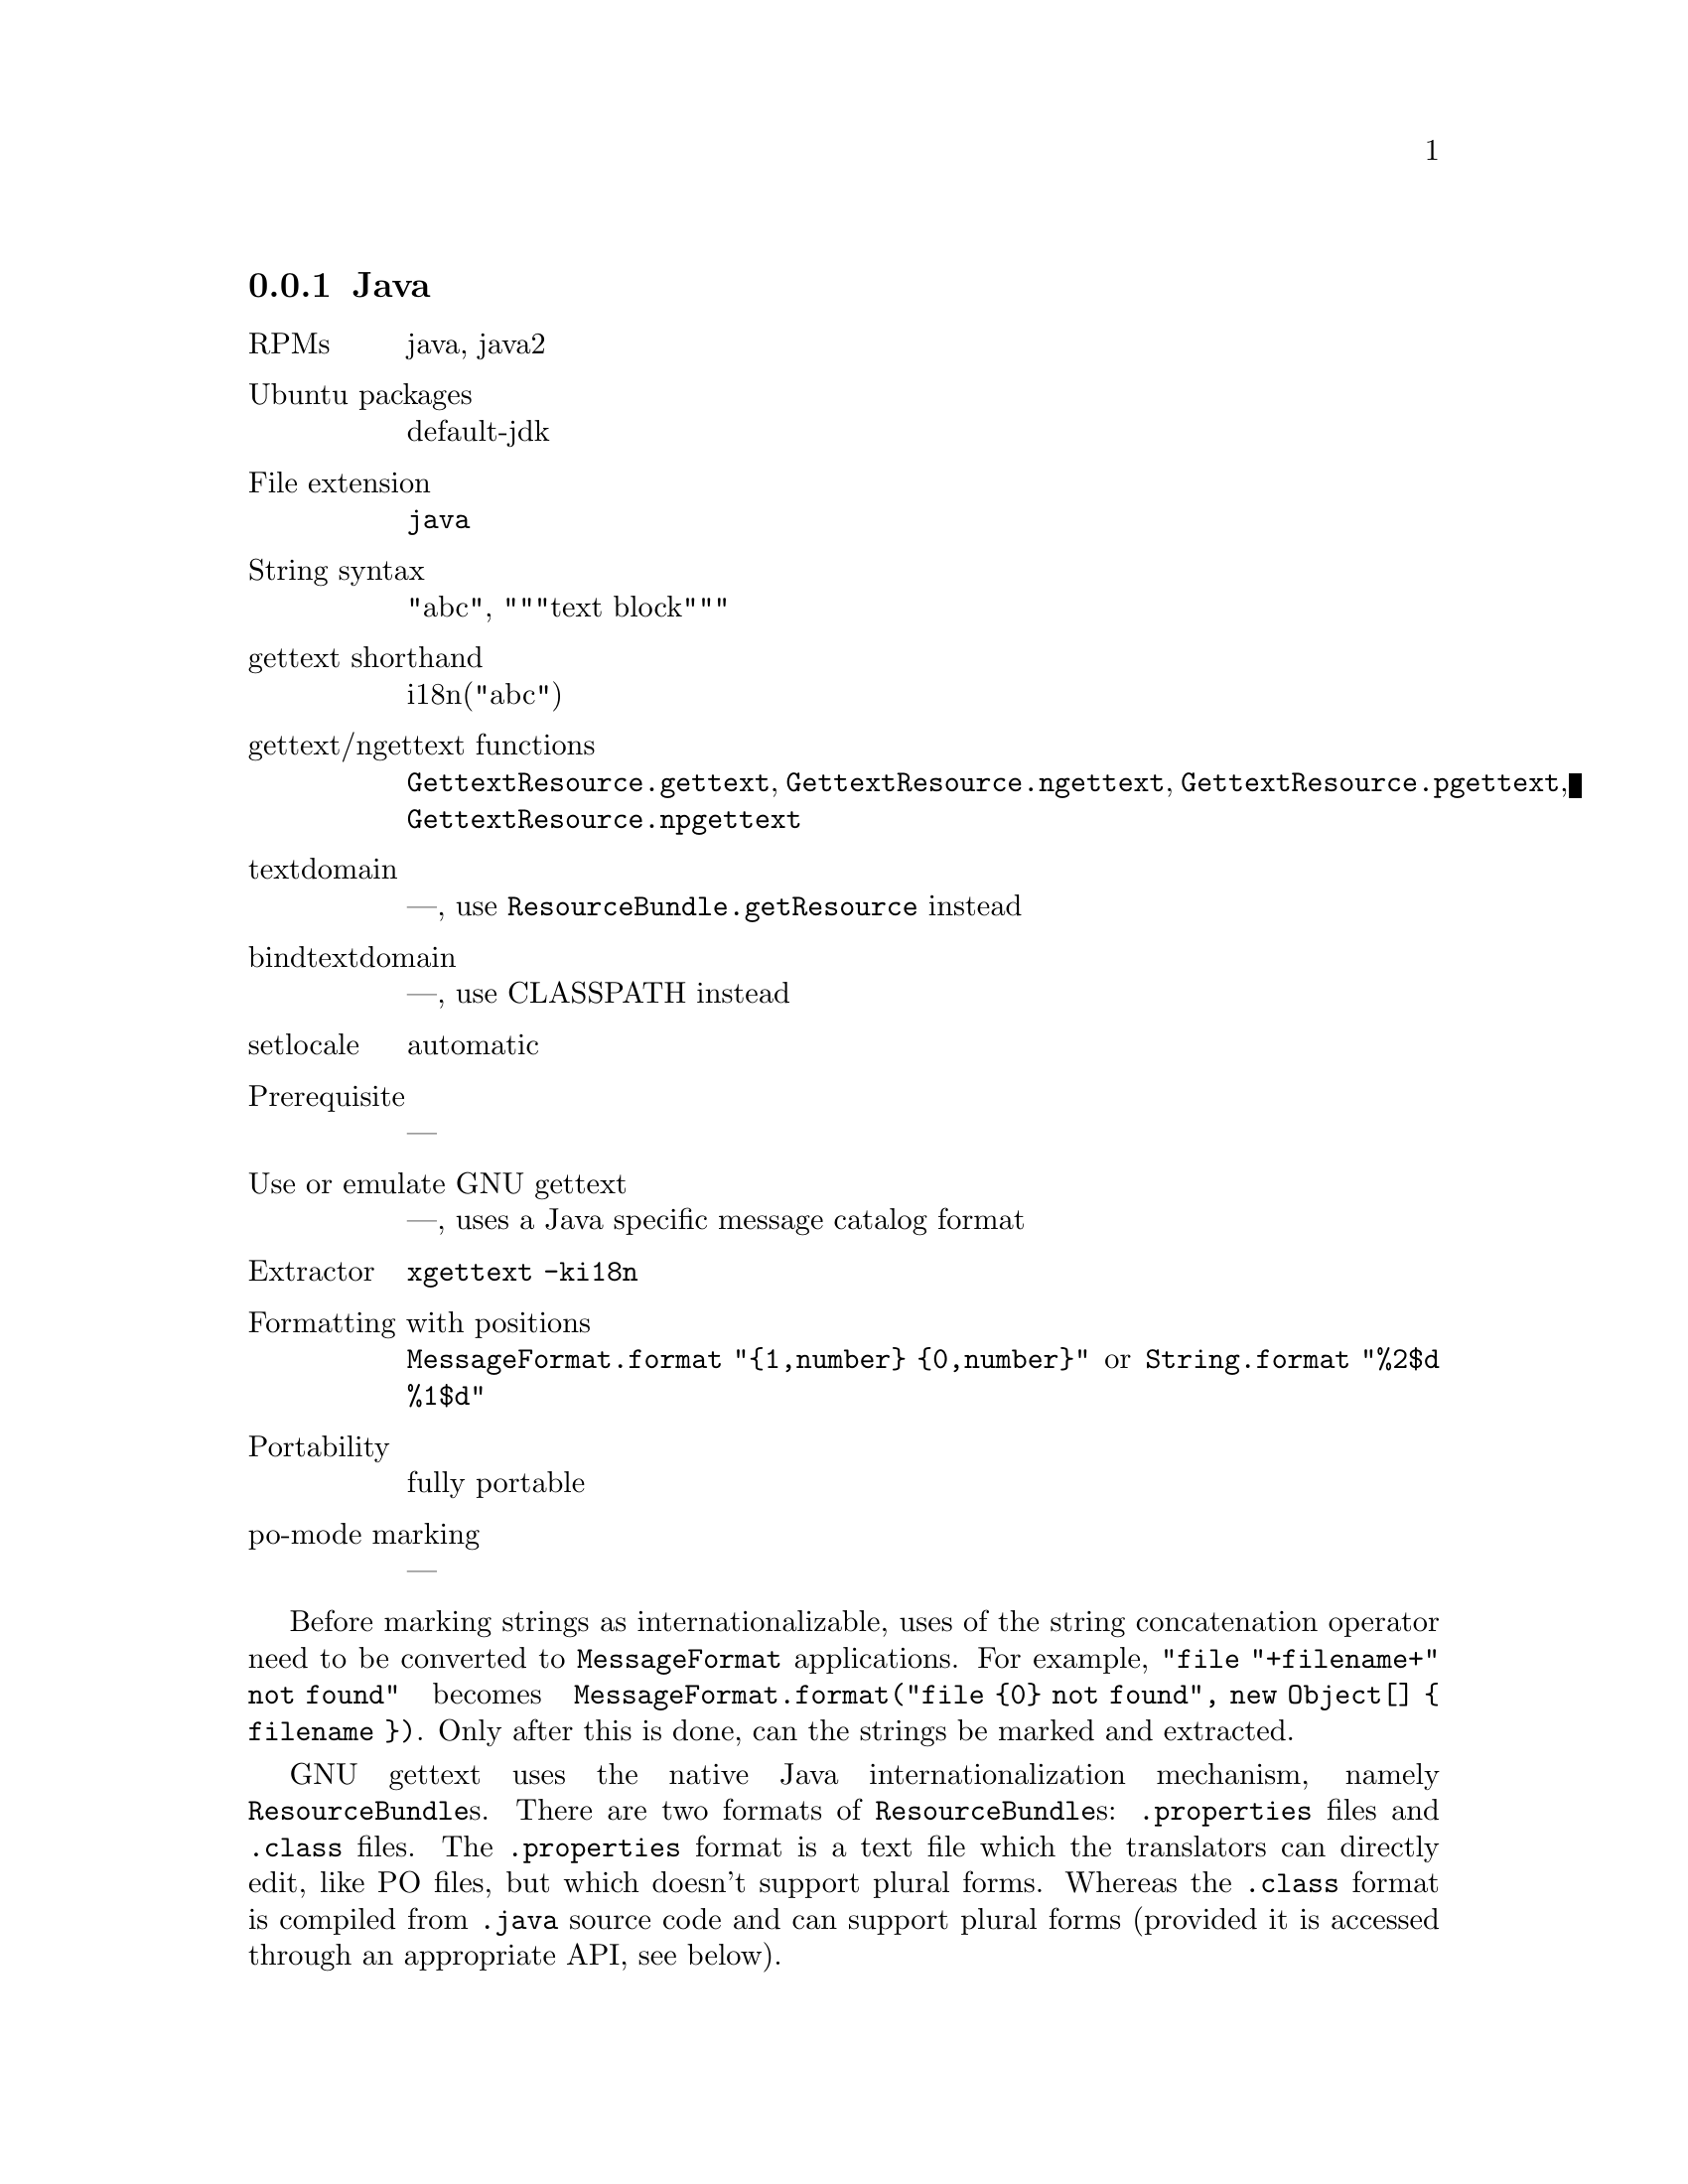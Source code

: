 @c This file is part of the GNU gettext manual.
@c Copyright (C) 1995-2025 Free Software Foundation, Inc.
@c See the file gettext.texi for copying conditions.

@node Java
@subsection Java
@cindex Java

@ignore
A widespread approach for localization in Java is via .properties files,
with a programmer-assigned ID as key for each message.
With this approach, no PO files, and no support from GNU gettext is possible.
@end ignore

@table @asis
@item RPMs
java, java2

@item Ubuntu packages
default-jdk

@item File extension
@code{java}

@item String syntax
"abc", """text block"""

@item gettext shorthand
i18n("abc")

@item gettext/ngettext functions
@code{GettextResource.gettext}, @code{GettextResource.ngettext},
@code{GettextResource.pgettext}, @code{GettextResource.npgettext}

@item textdomain
---, use @code{ResourceBundle.getResource} instead

@item bindtextdomain
---, use CLASSPATH instead

@item setlocale
automatic

@item Prerequisite
---

@item Use or emulate GNU gettext
---, uses a Java specific message catalog format

@item Extractor
@code{xgettext -ki18n}

@item Formatting with positions
@code{MessageFormat.format "@{1,number@} @{0,number@}"}
or @code{String.format "%2$d %1$d"}

@item Portability
fully portable

@item po-mode marking
---
@end table

Before marking strings as internationalizable, uses of the string
concatenation operator need to be converted to @code{MessageFormat}
applications.  For example, @code{"file "+filename+" not found"} becomes
@code{MessageFormat.format("file @{0@} not found", new Object[] @{ filename @})}.
Only after this is done, can the strings be marked and extracted.

GNU gettext uses the native Java internationalization mechanism, namely
@code{ResourceBundle}s.  There are two formats of @code{ResourceBundle}s:
@code{.properties} files and @code{.class} files.  The @code{.properties}
format is a text file which the translators can directly edit, like PO
files, but which doesn't support plural forms.  Whereas the @code{.class}
format is compiled from @code{.java} source code and can support plural
forms (provided it is accessed through an appropriate API, see below).

To convert a PO file to a @code{.properties} file, the @code{msgcat}
program can be used with the option @code{--properties-output}.  To convert
a @code{.properties} file back to a PO file, the @code{msgcat} program
can be used with the option @code{--properties-input}.  All the tools
that manipulate PO files can work with @code{.properties} files as well,
if given the @code{--properties-input} and/or @code{--properties-output}
option.

To convert a PO file to a ResourceBundle class, the @code{msgfmt} program
can be used with the option @code{--java} or @code{--java2}.  To convert a
ResourceBundle back to a PO file, the @code{msgunfmt} program can be used
with the option @code{--java}.

Two different programmatic APIs can be used to access ResourceBundles.
Note that both APIs work with all kinds of ResourceBundles, whether
GNU gettext generated classes, or other @code{.class} or @code{.properties}
files.

@enumerate
@item
The @code{java.util.ResourceBundle} API.

In particular, its @code{getString} function returns a string translation.
Note that a missing translation yields a @code{MissingResourceException}.

This has the advantage of being the standard API.  And it does not require
any additional libraries, only the @code{msgcat} generated @code{.properties}
files or the @code{msgfmt} generated @code{.class} files.  But it cannot do
plural handling, even if the resource was generated by @code{msgfmt} from
a PO file with plural handling.

@item
The @code{gnu.gettext.GettextResource} API.

Reference documentation in Javadoc 1.1 style format is in the
@uref{javadoc2/index.html,javadoc2 directory}.

Its @code{gettext} function returns a string translation.  Note that when
a translation is missing, the @var{msgid} argument is returned unchanged.

This has the advantage of having the @code{ngettext} function for plural
handling and the @code{pgettext} and @code{npgettext} for strings constraint
to a particular context.

@cindex @code{libintl} for Java
To use this API, one needs the @code{libintl.jar} file which is part of
the GNU gettext package and distributed under the LGPL.
@end enumerate

Four examples, using the second API, are available in the @file{examples}
directory: @code{hello-java}, @code{hello-java-awt}, @code{hello-java-swing},
@code{hello-java-qtjambi}.

Now, to make use of the API and define a shorthand for @samp{getString},
there are three idioms that you can choose from:

@itemize @bullet
@item
(This one assumes Java 1.5 or newer.)
In a unique class of your project, say @samp{Util}, define a static variable
holding the @code{ResourceBundle} instance and the shorthand:

@smallexample
private static ResourceBundle myResources =
  ResourceBundle.getBundle("domain-name");
public static String i18n(String s) @{
  return myResources.getString(s);
@}
@end smallexample

All classes containing internationalized strings then contain

@smallexample
import static Util.i18n;
@end smallexample

@noindent
and the shorthand is used like this:

@smallexample
System.out.println(i18n("Operation completed."));
@end smallexample

@item
In a unique class of your project, say @samp{Util}, define a static variable
holding the @code{ResourceBundle} instance:

@smallexample
public static ResourceBundle myResources =
  ResourceBundle.getBundle("domain-name");
@end smallexample

All classes containing internationalized strings then contain

@smallexample
private static ResourceBundle res = Util.myResources;
private static String i18n(String s) @{ return res.getString(s); @}
@end smallexample

@noindent
and the shorthand is used like this:

@smallexample
System.out.println(i18n("Operation completed."));
@end smallexample

@item
You add a class with a very short name, say @samp{S}, containing just the
definition of the resource bundle and of the shorthand:

@smallexample
public class S @{
  public static ResourceBundle myResources =
    ResourceBundle.getBundle("domain-name");
  public static String i18n(String s) @{
    return myResources.getString(s);
  @}
@}
@end smallexample

@noindent
and the shorthand is used like this:

@smallexample
System.out.println(S.i18n("Operation completed."));
@end smallexample
@end itemize

Which of the three idioms you choose, will depend on whether your project
requires portability to Java versions prior to Java 1.5 and, if so, whether
copying two lines of codes into every class is more acceptable in your project
than a class with a single-letter name.
